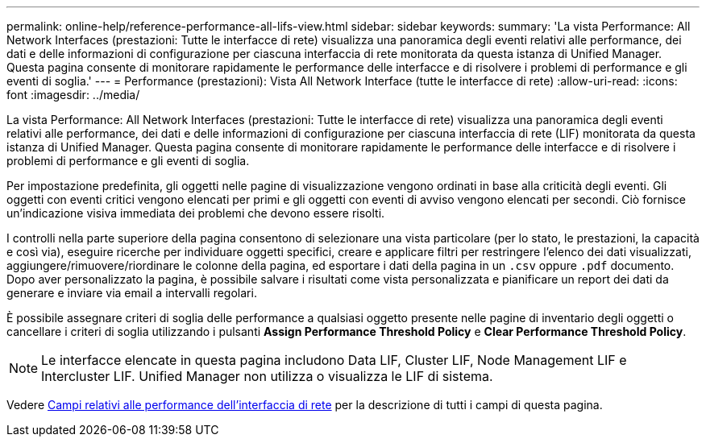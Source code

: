 ---
permalink: online-help/reference-performance-all-lifs-view.html 
sidebar: sidebar 
keywords:  
summary: 'La vista Performance: All Network Interfaces (prestazioni: Tutte le interfacce di rete) visualizza una panoramica degli eventi relativi alle performance, dei dati e delle informazioni di configurazione per ciascuna interfaccia di rete monitorata da questa istanza di Unified Manager. Questa pagina consente di monitorare rapidamente le performance delle interfacce e di risolvere i problemi di performance e gli eventi di soglia.' 
---
= Performance (prestazioni): Vista All Network Interface (tutte le interfacce di rete)
:allow-uri-read: 
:icons: font
:imagesdir: ../media/


[role="lead"]
La vista Performance: All Network Interfaces (prestazioni: Tutte le interfacce di rete) visualizza una panoramica degli eventi relativi alle performance, dei dati e delle informazioni di configurazione per ciascuna interfaccia di rete (LIF) monitorata da questa istanza di Unified Manager. Questa pagina consente di monitorare rapidamente le performance delle interfacce e di risolvere i problemi di performance e gli eventi di soglia.

Per impostazione predefinita, gli oggetti nelle pagine di visualizzazione vengono ordinati in base alla criticità degli eventi. Gli oggetti con eventi critici vengono elencati per primi e gli oggetti con eventi di avviso vengono elencati per secondi. Ciò fornisce un'indicazione visiva immediata dei problemi che devono essere risolti.

I controlli nella parte superiore della pagina consentono di selezionare una vista particolare (per lo stato, le prestazioni, la capacità e così via), eseguire ricerche per individuare oggetti specifici, creare e applicare filtri per restringere l'elenco dei dati visualizzati, aggiungere/rimuovere/riordinare le colonne della pagina, ed esportare i dati della pagina in un `.csv` oppure `.pdf` documento. Dopo aver personalizzato la pagina, è possibile salvare i risultati come vista personalizzata e pianificare un report dei dati da generare e inviare via email a intervalli regolari.

È possibile assegnare criteri di soglia delle performance a qualsiasi oggetto presente nelle pagine di inventario degli oggetti o cancellare i criteri di soglia utilizzando i pulsanti *Assign Performance Threshold Policy* e *Clear Performance Threshold Policy*.

[NOTE]
====
Le interfacce elencate in questa pagina includono Data LIF, Cluster LIF, Node Management LIF e Intercluster LIF. Unified Manager non utilizza o visualizza le LIF di sistema.

====
Vedere xref:reference-lif-performance-fields.adoc[Campi relativi alle performance dell'interfaccia di rete] per la descrizione di tutti i campi di questa pagina.
